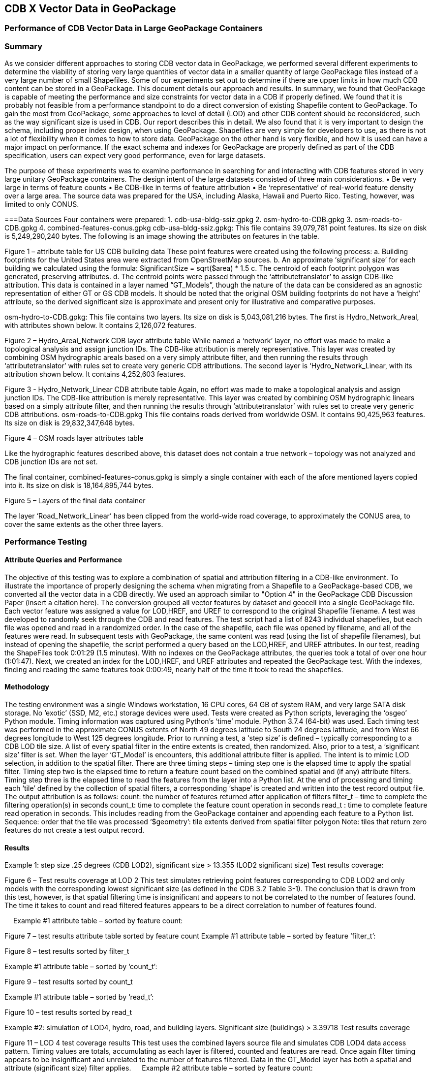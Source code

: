 [[vectorgpkg]]

== CDB X Vector Data in GeoPackage

=== Performance of CDB Vector Data in Large GeoPackage Containers

=== Summary
As we consider different approaches to storing CDB vector data in GeoPackage, we performed several different experiments to determine the viability of storing very large quantities of vector data in a smaller quantity of large GeoPackage files instead of a very large number of small Shapefiles. Some of our experiments set out to determine if there are upper limits in how much CDB content can be stored in a GeoPackage. 
This document details our approach and results. In summary, we found that GeoPackage is capable of meeting the performance and size constraints for vector data in a CDB if properly defined. We found that it is probably not feasible from a performance standpoint to do a direct conversion of existing Shapefile content to GeoPackage. To gain the most from GeoPackage, some approaches to level of detail (LOD) and other CDB content should be reconsidered, such as the way significant size is used in CDB. Our report describes this in detail.
We also found that it is very important to design the schema, including proper index design, when using GeoPackage. Shapefiles are very simple for developers to use, as there is not a lot of flexibility when it comes to how to store data. GeoPackage on the other hand is very flexible, and how it is used can have a major impact on performance. If the exact schema and indexes for GeoPackage are properly defined as part of the CDB specification, users can expect very good performance, even for large datasets.

The purpose of these experiments was to examine performance in searching for and interacting with CDB features stored in very large unitary GeoPackage containers.
The design intent of the large datasets consisted of three main considerations.
•	Be very large in terms of feature counts
•	Be CDB-like in terms of feature attribution
•	Be ‘representative’ of real-world feature density over a large area.
The source data was prepared for the USA, including Alaska, Hawaii and Puerto Rico.  Testing, however, was limited to only CONUS.

===Data Sources
Four containers were prepared: 
1.	cdb-usa-bldg-ssiz.gpkg
2.	osm-hydro-to-CDB.gpkg
3.	osm-roads-to-CDB.gpkg
4.	combined-features-conus.gpkg
cdb-usa-bldg-ssiz.gpkg:
This file contains 39,079,781 point features. Its size on disk is 5,249,290,240 bytes. The following is an image showing the attributes on features in the table.
 
Figure 1 – attribute table for US CDB building data
These point features were created using the following process:
a.	Building footprints for the United States area were extracted from OpenStreetMap sources.
b.	An approximate ‘significant size’ for each building we calculated using the formula:
SignificantSize = sqrt($area) * 1.5
c.	The centroid of each footprint polygon was generated, preserving attributes.
d.	The centroid points were passed through the ‘attributetranslator’ to assign CDB-like attribution.
This data is contained in a layer named “GT_Models”, though the nature of the data can be considered as an agnostic representation of either GT or GS CDB models.
It should be noted that the original OSM building footprints do not have a ‘height’ attribute, so the derived significant size is approximate and present only for illustrative and comparative purposes.

osm-hydro-to-CDB.gpkg:
This file contains two layers. Its size on disk is 5,043,081,216 bytes.
The first is Hydro_Network_Areal, with attributes shown below.  It contains 2,126,072 features.
 
Figure 2 – Hydro_Areal_Network CDB layer attribute table
While named a ‘network’ layer, no effort was made to make a topological analysis and assign junction IDs.  The CDB-like attribution is merely representative.  This layer was created by combining OSM hydrographic areals based on a very simply attribute filter, and then running the results through ‘attributetranslator’ with rules set to create very generic CDB attributions.
The second layer is ‘Hydro_Network_Linear, with its attribution shown below.  It contains 4,252,603 features.
 
Figure 3 - Hydro_Network_Linear CDB attribute table
Again, no effort was made to make a topological analysis and assign junction IDs.  The CDB-like attribution is merely representative.  This layer was created by combining OSM hydrographic linears based on a simply attribute filter, and then running the results through ‘attributetranslator’ with rules set to create very generic CDB attributions.
osm-roads-to-CDB.gpkg
This file contains roads derived from worldwide OSM. It contains 90,425,963 features. Its size on disk is 29,832,347,648 bytes.
 
Figure 4 – OSM roads layer attributes table

Like the hydrographic features described above, this dataset does not contain a true network – topology was not analyzed and CDB junction IDs are not set.

The final container, combined-features-conus.gpkg is simply a single container with each of the afore mentioned layers copied into it.  Its size on disk is 18,164,895,744 bytes.
 
Figure 5 – Layers of the final data container

The layer ‘Road_Network_Linear’ has been clipped from the world-wide road coverage, to approximately the CONUS area, to cover the same extents as the other three layers.  

=== Performance Testing
==== Attribute Queries and Performance 
The objective of this testing was to explore a combination of spatial and attribution filtering in a CDB-like environment.
To illustrate the importance of properly designing the schema when migrating from a Shapefile to a GeoPackage-based CDB, we converted all the vector data in a CDB directly. We used an approach similar to "Option 4" in the GeoPackage CDB Discussion Paper (insert a citation here). The conversion grouped all vector features by dataset and geocell into a single GeoPackage file. Each vector feature was assigned a value for LOD,HREF, and UREF to correspond to the original Shapefile filename. A test was developed to randomly seek through the CDB and read features. The test script had a list of 8243 individual shapefiles, but each file was opened and read in a randomized order. In the case of the shapefile, each file was opened by filename, and all of the features were read. In subsequent tests with GeoPackage, the same content was read (using the list of shapefile filenames), but instead of opening the shapefile, the script performed a query based on the LOD,HREF, and UREF attributes.
In our test, reading the ShapeFiles took 0:01:29 (1.5 minutes). With no indexes on the GeoPackage attributes, the queries took a total of over one hour (1:01:47). Next, we created an index for the LOD,HREF, and UREF attributes and repeated the GeoPackage test. With the indexes, finding and reading the same features took 0:00:49, nearly half of the time it took to read the shapefiles.

==== Methodology
The testing environment was a single Windows workstation, 16 CPU cores, 64 GB of system RAM, and very large SATA disk storage.  No ‘exotic’ (SSD, M2, etc.) storage devices were used.
Tests were created as Python scripts, leveraging the ‘osgeo’ Python module.  Timing information was captured using Python’s ‘time’ module.  Python 3.7.4 (64-bit) was used.
Each timing test was performed in the approximate CONUS extents of North 49 degrees latitude to South 24 degrees latitude, and from West 66 degrees longitude to West 125 degrees longitude.
Prior to running a test, a ‘step size’ is defined – typically corresponding to a CDB LOD tile size.   A list of every spatial filter in the entire extents is created, then randomized.
Also, prior to a test, a ‘significant size’ filter is set.   When the layer ‘GT_Model’ is encounters, this additional attribute filter is applied.  The intent is to mimic LOD selection, in addition to the spatial filter.
There are three timing steps – timing step one is the elapsed time to apply the spatial filter.  Timing step two is the elapsed time to return a feature count based on the combined spatial and (if any) attribute filters.  Timing step three is the elapsed time to read the features from the layer into a Python list.
At the end of processing and timing each ‘tile’ defined by the collection of spatial filters, a corresponding ‘shape’ is created and written into the test record output file.  The output attribution is as follows:
count:	the number of features returned after application of filters
filter_t – 	time to complete the filtering operation(s) in seconds
count_t:	time to complete the feature count operation in seconds
read_t :	time to complete feature read operation in seconds.  This includes reading from the GeoPackage container and appending each feature to a Python list.
Sequence: 	order that the tile was processed
‘$geometry’: 	tile extents derived from spatial filter polygon
Note: tiles that return zero features do not create a test output record.

==== Results
Example 1:  step size .25 degrees (CDB LOD2), significant size > 13.355 (LOD2 significant size) 
Test results coverage:
 
Figure 6 – Test results coverage at LOD 2
This test simulates retrieving point features corresponding to CDB LOD2 and only models with the corresponding lowest significant size (as defined in the CDB 3.2 Table 3-1).  The conclusion that is drawn from this test, however, is that spatial filtering time is insignificant and appears to not be correlated to the number of features found. 
The time it takes to count and read filtered features appears to be a direct correlation to number of features found.

 
Example #1 attribute table – sorted by feature count:
 
Figure 7 – test results attribute table sorted by feature count
Example #1 attribute table – sorted by feature ‘filter_t’:
 
Figure 8 – test results sorted by filter_t

Example #1 attribute table – sorted by ‘count_t’:
 
Figure 9 – test results sorted by count_t

Example #1 attribute table – sorted by ‘read_t’:
 
Figure 10 – test results sorted by read_t

Example #2: simulation of LOD4, hydro, road, and building layers.  Significant size (buildings) > 3.39718
Test results coverage
 
Figure 11 – LOD 4 test coverage results
This test uses the combined layers source file and simulates CDB LOD4 data access pattern.  Timing values are totals, accumulating as each layer is filtered, counted and features are read.
Once again filter timing appears to be insignificant and unrelated to the number of features filtered.  Data in the GT_Model layer has both a spatial and attribute (significant size) filter applies.
 
Example #2 attribute table – sorted by feature count:
 
Figure 12 – LOD 4 test sorted by feature count

Example #1 attribute table – sorted by feature ‘filter_t’:
 
Figure 13 – LOD 4 test sorted by filter_t

Example #1 attribute table – sorted by feature ‘count_t’:
 
Figure 14 – LOD 4 test sorted by count_t

Example #1 attribute table – sorted by feature ‘read_t’:
 
Figure 15 – LOD 4 test sorted by feature read_t

=== Conclusions and Recommendations
1.	It appears practical to store massive amounts of feature data in single GeoPackage containers and retrieve that data by applying spatial and attribution filters that correspond with typical CDB access patterns.
2.	Spatial filters easily mimic the existing CDB tiling scheme.
3.	Storing ‘significant size’ on model instancing point features can significantly improve the model retrieval scheme, rather than storing models in the significant size related folder scheme.  Storing and evaluating significant size on instancing points can make visual content and performance tuning much more practical.===
